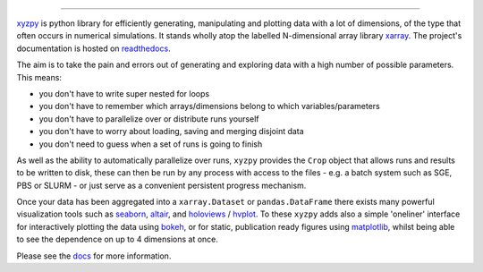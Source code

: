 .. raw:: html

    <img src="https://github.com/jcmgray/xyzpy/blob/master/docs/_static/xyzpy-logo-title.png" width="450px">

.. image:: https://dev.azure.com/xyzpy-org/xyzpy/_apis/build/status/jcmgray.xyzpy?branchName=develop
  :target: https://dev.azure.com/xyzpy-org/xyzpy
  :alt: Azure CI
.. image:: https://codecov.io/gh/jcmgray/xyzpy/branch/master/graph/badge.svg
  :target: https://codecov.io/gh/jcmgray/xyzpy
  :alt: Code Coverage
.. image:: https://img.shields.io/lgtm/grade/python/g/jcmgray/xyzpy.svg
  :target: https://lgtm.com/projects/g/jcmgray/xyzpy/
  :alt: LGTM Grade
.. image:: https://readthedocs.org/projects/xyzpy/badge/?version=latest
  :target: http://xyzpy.readthedocs.io/en/latest/?badge=latest
  :alt: Documentation Status

-------------------------------------------------------------------------------

`xyzpy <https://github.com/jcmgray/xyzpy>`__ is python library for efficiently
generating, manipulating and plotting data with a lot of dimensions, of the
type that often occurs in numerical simulations. It stands wholly atop the
labelled N-dimensional array library `xarray <http://xarray.pydata.org/en/stable/>`__.
The project's documentation is hosted on `readthedocs <http://xyzpy.readthedocs.io/>`__.

The aim is to take the pain and errors out of generating and exploring data
with a high number of possible parameters. This means:

- you don't have to write super nested for loops
- you don't have to remember which arrays/dimensions belong to which variables/parameters
- you don't have to parallelize over or distribute runs yourself
- you don't have to worry about loading, saving and merging disjoint data
- you don't need to guess when a set of runs is going to finish

As well as the ability to automatically parallelize over runs, ``xyzpy``
provides the ``Crop`` object that allows runs and results to be written to disk,
these can then be run by any process with access to the files - e.g. a batch system
such as SGE, PBS or SLURM - or just serve as a convenient persistent progress mechanism.

Once your data has been aggregated into a ``xarray.Dataset`` or ``pandas.DataFrame``
there exists many powerful visualization tools such as
`seaborn <https://seaborn.pydata.org/>`_, `altair <https://altair-viz.github.io/>`_, and
`holoviews <https://holoviews.org/#>`_ / `hvplot <https://hvplot.holoviz.org/>`_.
To these ``xyzpy`` adds also a simple 'oneliner' interface for interactively plotting the data
using `bokeh <https://bokeh.pydata.org/en/latest/>`__, or for static, publication ready figures
using `matplotlib <https://matplotlib.org/>`__, whilst being able to see the dependence on
up to 4 dimensions at once.

.. image:: docs/ex_simple.png

Please see the `docs <http://xyzpy.readthedocs.io/>`__ for more information.

